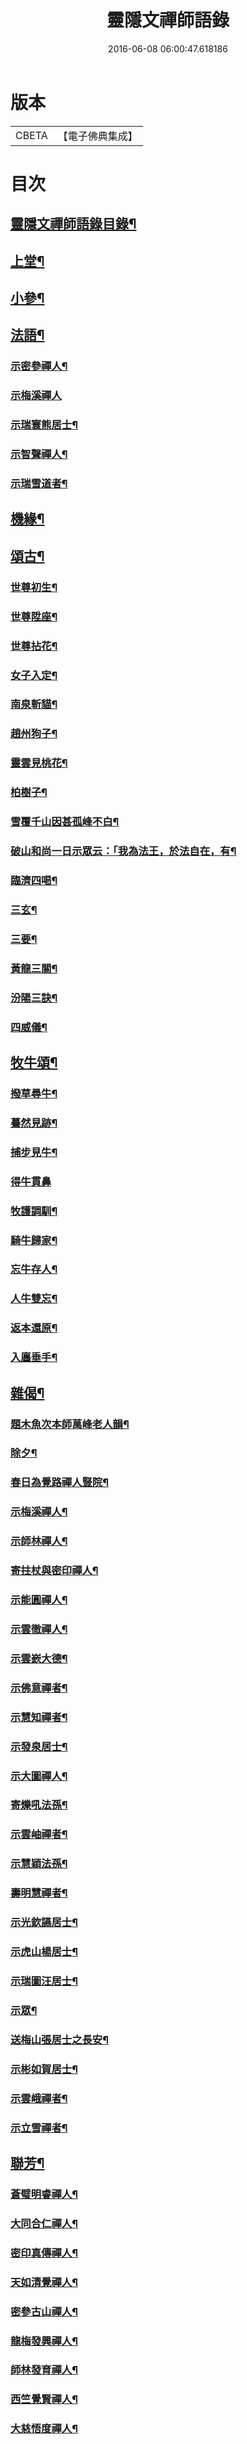 #+TITLE: 靈隱文禪師語錄 
#+DATE: 2016-06-08 06:00:47.618186

* 版本
 |     CBETA|【電子佛典集成】|

* 目次
** [[file:KR6q0560_001.txt::001-0361a1][靈隱文禪師語錄目錄¶]]
** [[file:KR6q0560_001.txt::001-0361b4][上堂¶]]
** [[file:KR6q0560_002.txt::002-0366b3][小參¶]]
** [[file:KR6q0560_002.txt::002-0368b18][法語¶]]
*** [[file:KR6q0560_002.txt::002-0368b19][示密參禪人¶]]
*** [[file:KR6q0560_002.txt::002-0368b30][示梅溪禪人]]
*** [[file:KR6q0560_002.txt::002-0368c7][示瑞寰熊居士¶]]
*** [[file:KR6q0560_002.txt::002-0368c13][示智聲禪人¶]]
*** [[file:KR6q0560_002.txt::002-0368c19][示瑞雪道者¶]]
** [[file:KR6q0560_002.txt::002-0368c29][機緣¶]]
** [[file:KR6q0560_002.txt::002-0369c16][頌古¶]]
*** [[file:KR6q0560_002.txt::002-0369c17][世尊初生¶]]
*** [[file:KR6q0560_002.txt::002-0369c20][世尊陞座¶]]
*** [[file:KR6q0560_002.txt::002-0369c23][世尊拈花¶]]
*** [[file:KR6q0560_002.txt::002-0369c26][女子入定¶]]
*** [[file:KR6q0560_002.txt::002-0369c29][南泉斬貓¶]]
*** [[file:KR6q0560_002.txt::002-0370a2][趙州狗子¶]]
*** [[file:KR6q0560_002.txt::002-0370a4][靈雲見桃花¶]]
*** [[file:KR6q0560_002.txt::002-0370a7][柏樹子¶]]
*** [[file:KR6q0560_002.txt::002-0370a10][雪覆千山因甚孤峰不白¶]]
*** [[file:KR6q0560_002.txt::002-0370a13][破山和尚一日示眾云：「我為法王，於法自在，有¶]]
*** [[file:KR6q0560_002.txt::002-0370a17][臨濟四喝¶]]
*** [[file:KR6q0560_002.txt::002-0370a26][三玄¶]]
*** [[file:KR6q0560_002.txt::002-0370a30][三要¶]]
*** [[file:KR6q0560_002.txt::002-0370b5][黃龍三關¶]]
*** [[file:KR6q0560_002.txt::002-0370b12][汾陽三訣¶]]
*** [[file:KR6q0560_002.txt::002-0370b16][四威儀¶]]
** [[file:KR6q0560_002.txt::002-0370b21][牧牛頌¶]]
*** [[file:KR6q0560_002.txt::002-0370b22][撥草尋牛¶]]
*** [[file:KR6q0560_002.txt::002-0370b25][驀然見跡¶]]
*** [[file:KR6q0560_002.txt::002-0370b28][捕步見牛¶]]
*** [[file:KR6q0560_002.txt::002-0370b30][得牛貫鼻]]
*** [[file:KR6q0560_002.txt::002-0370c4][牧護調馴¶]]
*** [[file:KR6q0560_002.txt::002-0370c7][騎牛歸家¶]]
*** [[file:KR6q0560_002.txt::002-0370c10][忘牛存人¶]]
*** [[file:KR6q0560_002.txt::002-0370c13][人牛雙忘¶]]
*** [[file:KR6q0560_002.txt::002-0370c16][返本還原¶]]
*** [[file:KR6q0560_002.txt::002-0370c19][入廛垂手¶]]
** [[file:KR6q0560_003.txt::003-0371a3][雜偈¶]]
*** [[file:KR6q0560_003.txt::003-0371a4][題木魚次本師萬峰老人韻¶]]
*** [[file:KR6q0560_003.txt::003-0371a7][除夕¶]]
*** [[file:KR6q0560_003.txt::003-0371a10][春日為覺路禪人豎院¶]]
*** [[file:KR6q0560_003.txt::003-0371a13][示梅溪禪人¶]]
*** [[file:KR6q0560_003.txt::003-0371a16][示師林禪人¶]]
*** [[file:KR6q0560_003.txt::003-0371a19][寄拄杖與密印禪人¶]]
*** [[file:KR6q0560_003.txt::003-0371a22][示能圓禪人¶]]
*** [[file:KR6q0560_003.txt::003-0371a25][示雲徹禪人¶]]
*** [[file:KR6q0560_003.txt::003-0371a28][示雲嶔大德¶]]
*** [[file:KR6q0560_003.txt::003-0371b2][示佛意禪者¶]]
*** [[file:KR6q0560_003.txt::003-0371b5][示慧知禪者¶]]
*** [[file:KR6q0560_003.txt::003-0371b8][示發泉居士¶]]
*** [[file:KR6q0560_003.txt::003-0371b11][示大圖禪人¶]]
*** [[file:KR6q0560_003.txt::003-0371b14][寄爍吼法孫¶]]
*** [[file:KR6q0560_003.txt::003-0371b17][示雲岫禪者¶]]
*** [[file:KR6q0560_003.txt::003-0371b20][示慧穎法孫¶]]
*** [[file:KR6q0560_003.txt::003-0371b23][壽明慧禪者¶]]
*** [[file:KR6q0560_003.txt::003-0371b26][示光欽讌居士¶]]
*** [[file:KR6q0560_003.txt::003-0371b29][示虎山楊居士¶]]
*** [[file:KR6q0560_003.txt::003-0371c2][示瑞圖汪居士¶]]
*** [[file:KR6q0560_003.txt::003-0371c5][示眾¶]]
*** [[file:KR6q0560_003.txt::003-0371c8][送梅山張居士之長安¶]]
*** [[file:KR6q0560_003.txt::003-0371c11][示彬如賀居士¶]]
*** [[file:KR6q0560_003.txt::003-0371c14][示雲峨禪者¶]]
*** [[file:KR6q0560_003.txt::003-0371c16][示立雪禪者¶]]
** [[file:KR6q0560_003.txt::003-0371c19][聯芳¶]]
*** [[file:KR6q0560_003.txt::003-0371c20][蒼璧明睿禪人¶]]
*** [[file:KR6q0560_003.txt::003-0371c23][大同合仁禪人¶]]
*** [[file:KR6q0560_003.txt::003-0371c26][密印真傳禪人¶]]
*** [[file:KR6q0560_003.txt::003-0371c29][天如清覺禪人¶]]
*** [[file:KR6q0560_003.txt::003-0372a2][密參古山禪人¶]]
*** [[file:KR6q0560_003.txt::003-0372a5][龍梅發興禪人¶]]
*** [[file:KR6q0560_003.txt::003-0372a8][師林發育禪人¶]]
*** [[file:KR6q0560_003.txt::003-0372a11][西竺覺賢禪人¶]]
*** [[file:KR6q0560_003.txt::003-0372a14][大慈悟度禪人¶]]
*** [[file:KR6q0560_003.txt::003-0372a17][梅溪福度禪人¶]]
*** [[file:KR6q0560_003.txt::003-0372a20][用晦如明禪人¶]]
*** [[file:KR6q0560_003.txt::003-0372a23][慈濟海舟禪人¶]]
*** [[file:KR6q0560_003.txt::003-0372a26][鶴林性賢禪人¶]]
*** [[file:KR6q0560_003.txt::003-0372a29][石珍發弘禪人¶]]
** [[file:KR6q0560_003.txt::003-0372b2][雜著¶]]
*** [[file:KR6q0560_003.txt::003-0372b3][登雞足山¶]]
*** [[file:KR6q0560_003.txt::003-0372b7][住雙獅山¶]]
*** [[file:KR6q0560_003.txt::003-0372b11][寓鎮龍菴為惺源禪人¶]]
*** [[file:KR6q0560_003.txt::003-0372b15][住北山為南章禪人¶]]
*** [[file:KR6q0560_003.txt::003-0372b19][住翠屏紫閣¶]]
*** [[file:KR6q0560_003.txt::003-0372b23][溪聲¶]]
*** [[file:KR6q0560_003.txt::003-0372b27][巖亭¶]]
*** [[file:KR6q0560_003.txt::003-0372b30][聞鐘]]
*** [[file:KR6q0560_003.txt::003-0372c5][吟雪¶]]
*** [[file:KR6q0560_003.txt::003-0372c9][遊仙雲洞¶]]
*** [[file:KR6q0560_003.txt::003-0372c13][與雲腹禪師分開字韻¶]]
*** [[file:KR6q0560_003.txt::003-0372c17][與雲腹禪師遊雙峰山雨歸¶]]
*** [[file:KR6q0560_003.txt::003-0372c21][遊中和寺¶]]
*** [[file:KR6q0560_003.txt::003-0372c25][秋日喜晴¶]]
*** [[file:KR6q0560_003.txt::003-0372c29][鎮龍菴¶]]
*** [[file:KR6q0560_003.txt::003-0373a3][遊閣霞洞¶]]
*** [[file:KR6q0560_003.txt::003-0373a15][雲集寺遇諸文學題(寺前樹有風鈴)¶]]
*** [[file:KR6q0560_003.txt::003-0373a18][綠英溪¶]]
*** [[file:KR6q0560_003.txt::003-0373a21][住金鳳山¶]]
*** [[file:KR6q0560_003.txt::003-0373a24][遊長春菴¶]]
*** [[file:KR6q0560_003.txt::003-0373a27][題大酉洞¶]]
*** [[file:KR6q0560_003.txt::003-0373a30][中山寺夜話¶]]
*** [[file:KR6q0560_003.txt::003-0373b3][除夕¶]]
*** [[file:KR6q0560_003.txt::003-0373b6][春日懷友¶]]
*** [[file:KR6q0560_003.txt::003-0373b9][秋日出蜀懷玉泉禪友¶]]
*** [[file:KR6q0560_003.txt::003-0373b12][遊龍隱山訪雲腹禪師¶]]
*** [[file:KR6q0560_003.txt::003-0373b15][贈玉環禪人¶]]
*** [[file:KR6q0560_003.txt::003-0373b18][與續常禪人夜坐¶]]
*** [[file:KR6q0560_003.txt::003-0373b21][侍象崖和尚住大酉洞天¶]]
*** [[file:KR6q0560_003.txt::003-0373b24][宿長嵌寺為蒼璧禪人¶]]
*** [[file:KR6q0560_003.txt::003-0373b27][邀諸子遊凌玄洞普慧寺¶]]
*** [[file:KR6q0560_003.txt::003-0373b30][別懷蓮月和尚(有小序)¶]]
*** [[file:KR6q0560_003.txt::003-0373c6][復過崇安江宿大士閣次韻為六行法孫¶]]
*** [[file:KR6q0560_003.txt::003-0373c9][遊婺川長春洞¶]]
*** [[file:KR6q0560_003.txt::003-0373c12][夏日遊諸天閣¶]]
*** [[file:KR6q0560_003.txt::003-0373c15][次本明禪兄韻¶]]
*** [[file:KR6q0560_003.txt::003-0373c18][秋日懷蓮月禪兄¶]]
*** [[file:KR6q0560_003.txt::003-0373c21][鐘山道人邀師遊鳳凰寺¶]]
*** [[file:KR6q0560_003.txt::003-0373c24][題麥浪¶]]
*** [[file:KR6q0560_003.txt::003-0373c27][送宋伯成赴舉¶]]

* 卷
[[file:KR6q0560_001.txt][靈隱文禪師語錄 1]]
[[file:KR6q0560_002.txt][靈隱文禪師語錄 2]]
[[file:KR6q0560_003.txt][靈隱文禪師語錄 3]]

